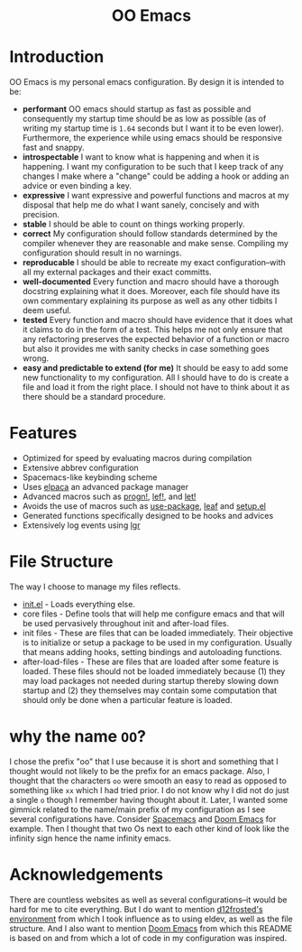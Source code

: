 #+begin_html
<h1 align="center">OO Emacs</h1>
<p align="center">
  <img width="1024px" src="emacs-screenshot.png" alt="Banner">
</p>
#+end_html

* Introduction
:PROPERTIES:
:ID:       20240408T163238.363404
:END:
OO Emacs is my personal emacs configuration.  By design it is intended to be:
- *performant*
  OO emacs should startup as fast as possible and consequently my startup time
  should be as low as possible (as of writing my startup time is
  =1.64= seconds but I want it to be even lower).  Furthermore, the experience
  while using emacs should be responsive fast and snappy.
- *introspectable*
  I want to know what is happening and when it is happening.  I want my
  configuration to be such that I keep track of any changes I make where a
  "change" could be adding a hook or adding an advice or even binding a key.
- *expressive*
  I want expressive and powerful functions and macros at my disposal that help
  me do what I want sanely, concisely and with precision.
- *stable*
  I should be able to count on things working properly.
- *correct*
  My configuration should follow standards determined by the compiler
  whenever they are reasonable and make sense.  Compiling my configuration
  should result in no warnings.
- *reproducable*
  I should be able to recreate my exact configuration--with all my
  external packages and their exact committs.
- *well-documented*
  Every function and macro should have a thorough docstring explaining what it
  does.  Moreover, each file should have its own commentary explaining its
  purpose as well as any other tidbits I deem useful.
- *tested*
  Every function and macro should have evidence that it does what it claims to
  do in the form of a test.  This helps me not only ensure that any refactoring
  preserves the expected behavior of a function or macro but also it provides me
  with sanity checks in case something goes wrong.
- *easy and predictable to extend (for me)*
  It should be easy to add some new functionality to my configuration.  All I
  should have to do is create a file and load it from the right place.  I should
  not have to think about it as there should be a standard procedure.
* Features
:PROPERTIES:
:ID:       20240408T163225.997099
:END:
- Optimized for speed by evaluating macros during compilation
- Extensive abbrev configuration
- Spacemacs-like keybinding scheme
- Uses [[https://github.com/progfolio/elpaca][elpaca]] an advanced package manager
- Advanced macros such as [[./lisp/oo-progn-macro.el][progn!]], [[./lisp/oo-let-macro.el][lef!]], and [[./lisp/oo-let-macro.el][let!]]
- Avoids the use of macros such as [[https://github.com/jwiegley/use-package][use-package]], [[https://github.com/conao3/leaf.el][leaf]] and
  [[https://www.emacswiki.org/emacs/SetupEl][setup.el]]
- Generated functions specifically designed to be hooks and advices
- Extensively log events using [[https://github.com/Fuco1/emacs-lgr][lgr]]
* File Structure
:PROPERTIES:
:ID:       20240408T164104.628646
:END:
The way I choose to manage my files reflects.
- [[file:./init.el][init.el]] - Loads everything else.
- core files - Define tools that will help me configure emacs and that will be
  used pervasively throughout init and after-load files.
- init files - These are files that can be loaded immediately.  Their objective
  is to initialize or setup a package to be used in my configuration.  Usually
  that means adding hooks, setting bindings and autoloading functions.
- after-load-files - These are files that are loaded after some feature is loaded.
  These files should not be loaded immediately because (1) they may load
  packages not needed during startup thereby slowing down startup and (2) they
  themselves may contain some computation that should only be done when a
  particular feature is loaded.
* why the name =OO=?
:PROPERTIES:
:ID:       20240408T215953.404277
:END:
I chose the prefix "oo" that I use because it is short and something that I
thought would not likely to be the prefix for an emacs package.  Also, I thought
that the characters =oo= were smooth an easy to read as opposed to something like
=xx= which I had tried prior. I do not know why I did not do just a single =o=
though I remember having thought about it.  Later, I wanted some gimmick related
to the name/main prefix of my configuration as I see several configurations
have.  Consider [[https://github.com/syl20bnr/spacemacs][Spacemacs]] and [[https://github.com/doomemacs/doomemacs][Doom Emacs]] for example.  Then I thought that two
Os next to each other kind of look like the infinity sign hence the name infinity emacs.
* Acknowledgements
:PROPERTIES:
:ID:       20240408T163913.888904
:END:
There are countless websites as well as several configurations--it would be hard
for me to cite everything.  But I do want to mention [[https://github.com/d12frosted/environment/tree/master/emacs][d12frosted's environment]]
from which I took influence as to using eldev, as well as the file structure.
And I also want to mention [[https://github.com/doomemacs/doomemacs][Doom Emacs]] from which this README is based on and
from which a lot of code in my configuration was inspired.
